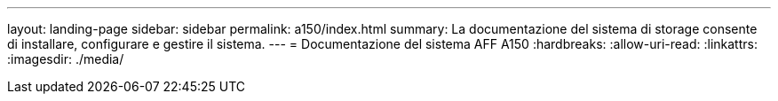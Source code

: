 ---
layout: landing-page 
sidebar: sidebar 
permalink: a150/index.html 
summary: La documentazione del sistema di storage consente di installare, configurare e gestire il sistema. 
---
= Documentazione del sistema AFF A150
:hardbreaks:
:allow-uri-read: 
:linkattrs: 
:imagesdir: ./media/



